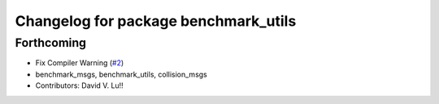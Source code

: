 ^^^^^^^^^^^^^^^^^^^^^^^^^^^^^^^^^^^^^
Changelog for package benchmark_utils
^^^^^^^^^^^^^^^^^^^^^^^^^^^^^^^^^^^^^

Forthcoming
-----------
* Fix Compiler Warning (`#2 <https://github.com/MetroRobots/metrics_msgs/issues/2>`_)
* benchmark_msgs, benchmark_utils, collision_msgs
* Contributors: David V. Lu!!
